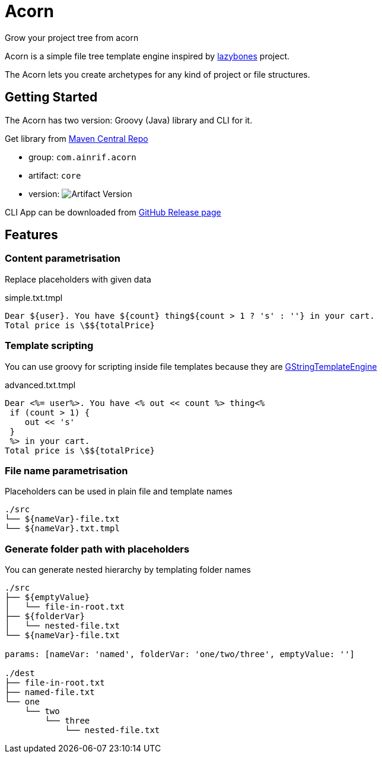 = Acorn
Grow your project tree from acorn

Acorn is a simple file tree template engine inspired by https://github.com/pledbrook/lazybones[lazybones] project.

The Acorn lets you create archetypes for any kind of project or file structures.

== Getting Started

The Acorn has two version: Groovy (Java) library and CLI for it.

Get library from
https://search.maven.org/search?q=g:%22com.ainrif.acorn%22[Maven Central Repo]

- group: `com.ainrif.acorn`
- artifact: `core`
- version: image:https://img.shields.io/maven-central/v/com.ainrif.acorn/core?color=blue&style=flat-square[Artifact Version]

CLI App can be downloaded from https://github.com/ainrif/acorn/releases[GitHub Release page]

== Features

=== Content parametrisation

Replace placeholders with given data

.simple.txt.tmpl
----
Dear ${user}. You have ${count} thing${count > 1 ? 's' : ''} in your cart.
Total price is \$${totalPrice}
----

=== Template scripting

You can use groovy for scripting inside file templates because they are https://docs.groovy-lang.org/latest/html/api/groovy/text/GStringTemplateEngine.html[GStringTemplateEngine]

.advanced.txt.tmpl
----
Dear <%= user%>. You have <% out << count %> thing<%
 if (count > 1) {
    out << 's'
 }
 %> in your cart.
Total price is \$${totalPrice}
----

=== File name parametrisation

Placeholders can be used in plain file and template names

----
./src
└── ${nameVar}-file.txt
└── ${nameVar}.txt.tmpl
----

=== Generate folder path with placeholders

You can generate nested hierarchy by templating folder names

----
./src
├── ${emptyValue}
│   └── file-in-root.txt
├── ${folderVar}
│   └── nested-file.txt
└── ${nameVar}-file.txt

params: [nameVar: 'named', folderVar: 'one/two/three', emptyValue: '']

./dest
├── file-in-root.txt
├── named-file.txt
└── one
    └── two
        └── three
            └── nested-file.txt
----